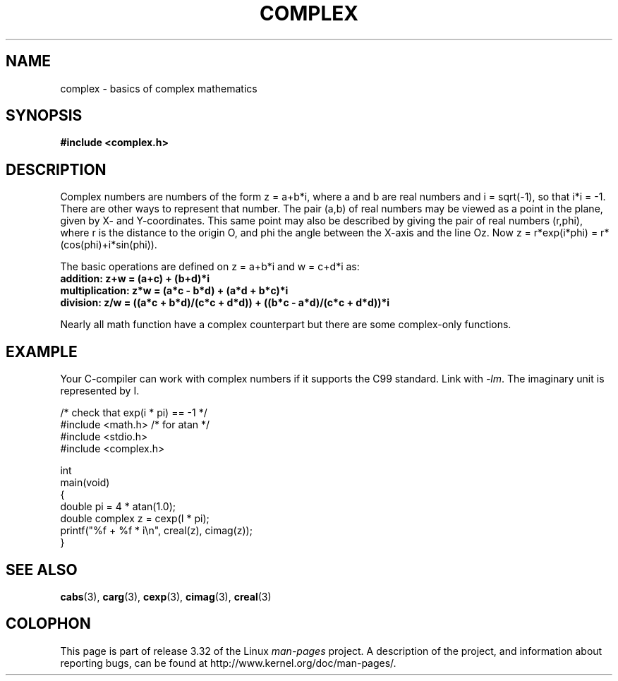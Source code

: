 .\" Copyright 2002 Walter Harms (walter.harms@informatik.uni-oldenburg.de)
.\" Distributed under GPL
.\"
.TH COMPLEX 7 2009-07-25 "" "Linux Programmer's Manual"
.SH NAME
complex \- basics of complex mathematics
.SH SYNOPSIS
.B #include <complex.h>
.SH DESCRIPTION
Complex numbers are numbers of the form z = a+b*i, where a and b are
real numbers and i = sqrt(\-1), so that i*i = \-1.
.br
There are other ways to represent that number.
The pair (a,b) of real
numbers may be viewed as a point in the plane, given by X- and
Y-coordinates.
This same point may also be described by giving
the pair of real numbers (r,phi), where r is the distance to the origin O,
and phi the angle between the X-axis and the line Oz.
Now
z = r*exp(i*phi) = r*(cos(phi)+i*sin(phi)).
.PP
The basic operations are defined on z = a+b*i and w = c+d*i as:
.TP
.B addition: z+w = (a+c) + (b+d)*i
.TP
.B multiplication: z*w = (a*c \- b*d) + (a*d + b*c)*i
.TP
.B division: z/w = ((a*c + b*d)/(c*c + d*d)) + ((b*c \- a*d)/(c*c + d*d))*i
.PP
Nearly all math function have a complex counterpart but there are
some complex-only functions.
.SH EXAMPLE
Your C-compiler can work with complex numbers if it supports the C99 standard.
Link with \fI\-lm\fP.
The imaginary unit is represented by I.
.sp
.nf
/* check that exp(i * pi) == \-1 */
#include <math.h>        /* for atan */
#include <stdio.h>
#include <complex.h>

int
main(void)
{
    double pi = 4 * atan(1.0);
    double complex z = cexp(I * pi);
    printf("%f + %f * i\\n", creal(z), cimag(z));
}
.fi
.SH "SEE ALSO"
.BR cabs (3),
.BR carg (3),
.BR cexp (3),
.BR cimag (3),
.BR creal (3)
.SH COLOPHON
This page is part of release 3.32 of the Linux
.I man-pages
project.
A description of the project,
and information about reporting bugs,
can be found at
http://www.kernel.org/doc/man-pages/.
